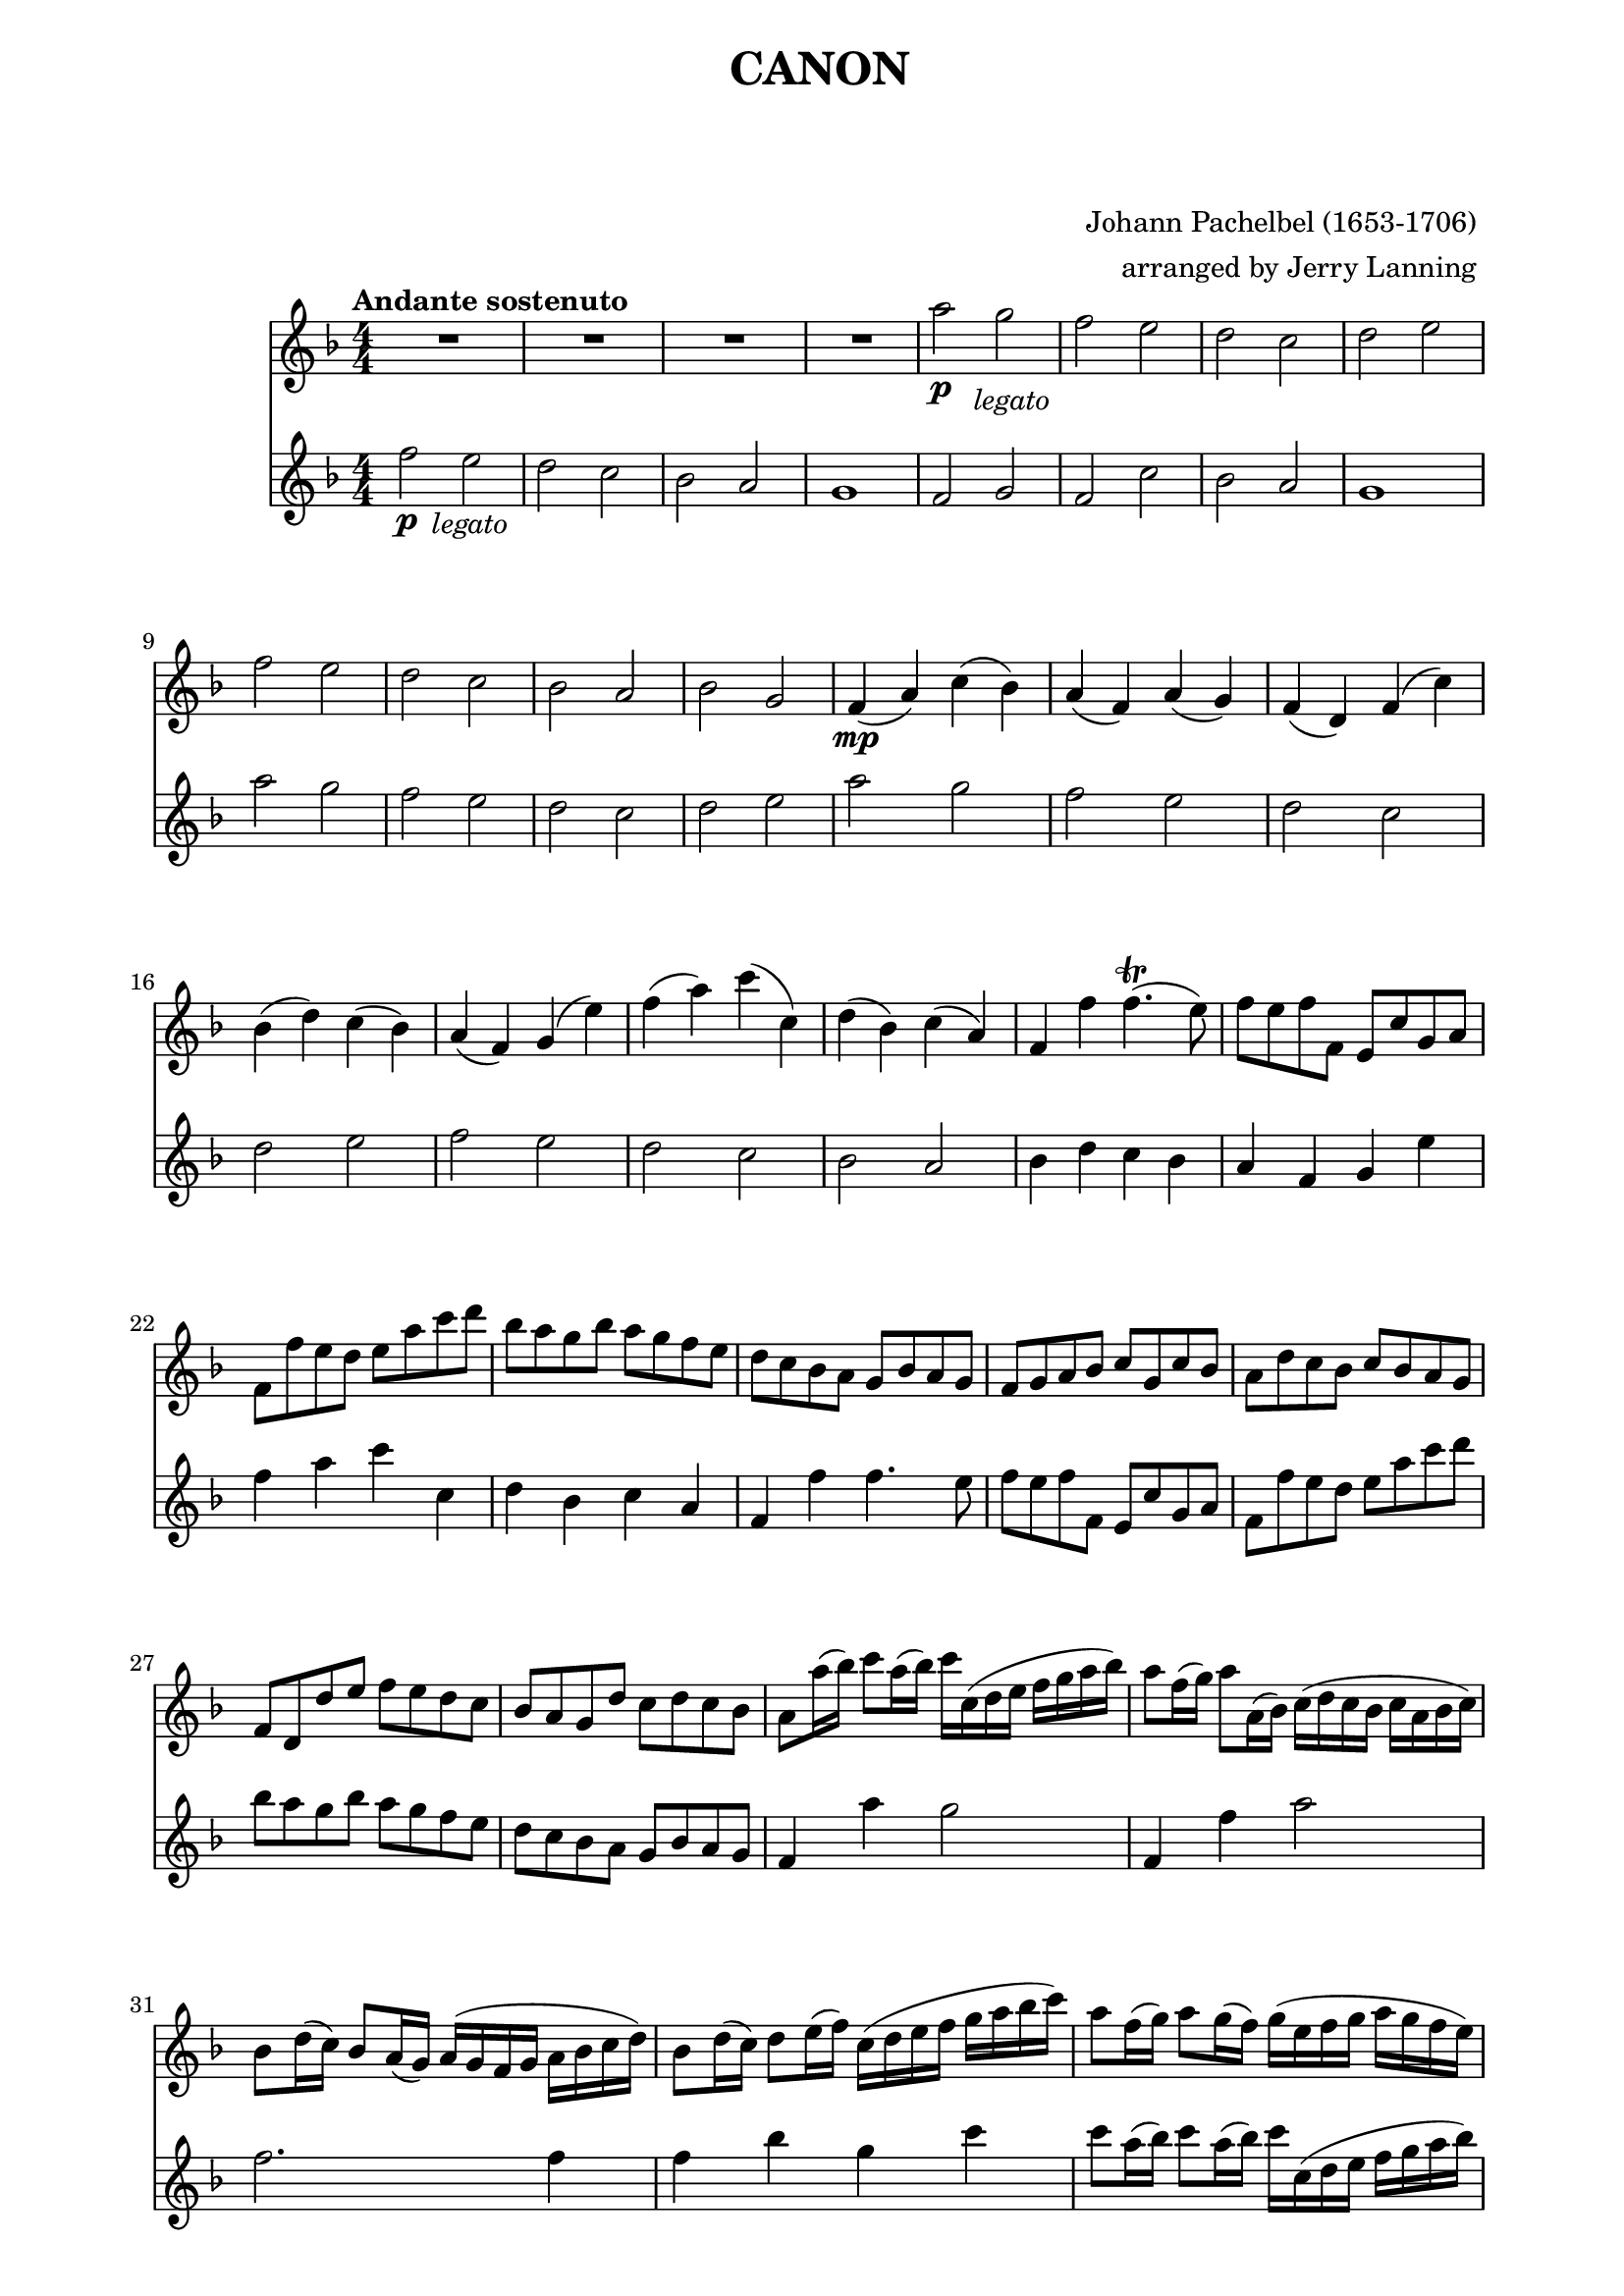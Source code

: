 \version "2.22.2"

Flute_First = \relative c''' {

  R1 * 4
  a2\p g _\markup { \column { \center-align \italic "    legato" } } |
  f e | d c | d e | f e | d c | bes a|
%12
  bes g | f4\mp( a) c( bes) | a( f) a( g) |
  f( d) f( c') | bes( d) c( bes) |
  a( f) g( e') | f( a) c( c,) | d( bes) c(a) |
%20
  f f' f4.\trill( e8) | f8 e f f, e c' g a |
  f f' e d e a c d | bes a g bes a g f e | d c bes a g bes a g | 
  f g a bes c g c bes | a d c bes c bes a g |
  f d d' e f e d c | bes a g d' c d c bes |
  a8 a'16( bes) c8 a16( bes) c c,( d e f g a bes) |
%30
  a8 f16( g) a8 a,16( bes) c( d c bes c a bes c) |
  bes8 d16( c) bes8 a16( g) a( g f g a bes c d) |
  bes8 d16( c) d8 e16( f) c( d e f g a bes c) |
  a8 f16( g) a8 g16( f) g( e f g a g f e) |
  \pageBreak
  f8 d16( e) f8 f,16( g) a( bes a g a f' e f) |
%35
  d8 f16( e) d8 c16( bes) c( bes a bes c d e f) |
  d8 f16( e) f8 e16( d) e( f g f e f d e) |
  f8 f,16\p( g) a8 f e e'16( f) g8 e |
  d d,16( e) f8 d e c'16( bes) a8 g |
  f8 bes16( a) g8 bes a f16( g) a8 c |
%40
  bes d16( c) bes8 a g c16( bes) a8 g |
  a f'16( e) f8 a, c c16( d) e8 c |
  a f'16( g) a8 f a a16( g) f8 e |
  d d16( c) d8 e f a16( g) f8 a |
  bes8 f16( e) d8 d c g c c |
%45 
  a4. a'8 a( bes) a( g) |
  f4. f8 f( g ) f( e) | d2 f |  
  f8( es d es) c4. c8 | c4. c'8 c( d) c( bes) |
%50
  a4. a8 a( bes) a( g) | f( es d es) c4. c8 |
  bes4 f' e!4. e8 | f4\f a2 g4 | f f'2 es4 | d2 f4 c |
  d2 c | c c,4.( bes8) | a2 a'4.( g8) | f2. f4 |
  f2 e | f4 a, g g' | f f, e e' | d d' c c, |
  bes4. g'8 c,4 ^\markup \italic rit. c' | a2\fermata r2
  \bar "|."
  
} %%%%%%%% end Flute_First 


Flute_Second = \relative c'' {
  
  f2\p e _\markup \column { \center-align \italic "  legato" }
  d c | bes a | g1 | f2 g | f c' | bes a | g1 | a'2 g | f e |
%11
  d c | d e | a g | f e | d c | d e | f e | d c | bes a | bes4 d c bes
%21
  a f g e' | 
  f a c c, | 
  d bes c a | 
  f f' f4. e8 |
  f e f f, e c' g a |
%26
  f f' e d e a c d
  bes a g bes a g f e
  d c bes a g bes a g
  f4 a' g2
  f,4 f' a2
%31
  f2. f4
  f bes g c
  c8 a16( bes) c8 a16( bes) c c,( d e f g a bes)
  a8 f16( g) a8 a,16 ( bes) c( d c bes c a bes c)
  bes8 d16( c) bes8 a16( g) a( g f g a bes c d)
%36
  bes8 d16( c) d8 e16( f) c( d e f g a bes c)
  a8 a a a g g g g
  f f f f c c c c
  d d d d c c c c
  d d d d e e e e
%41
  f8\mp f,16( g) a8 f e e'16( f) g8 e
  d d,16( e) f8 d e c'16( bes) a8 g
  f bes16( a) g8 bes a f16( g) a8 c
  bes d16( c) bes8 a g c16( bes) a8 g
  f4 f' e2
%46
  d c
  bes c
  d c4. c8
  a4. a'8 a( bes) a( g)
  f4. f8 f( g) f( es)
%51
  d2 f
  f8( es d es) c4. c8
  c4.\f c'8 c( d) c( bes)
  a4. a8 a( bes) a( g)
  f( es d es) c4. c8
%56
  bes4 f' e!4. e8
  f4 a2 g4
  f f'2 es4
  d2 f4 c
  d2 c4 bes
%61
  a f, e e'
  d d, c' c
  bes bes' a a,
  g d' g,^\markup \italic rit. g'
  f2\fermata r2

  \bar "|."
}  %%%%%%%% end Flute_Second

%%%%%%%% end Notes %%%%%%%%%

\header {

  title = \markup \center-column  { " CANON "  " " }
  subtitle = "  "
  subsubtitle = "  "
  composer = " Johann Pachelbel (1653-1706) "
  arranger = " arranged by Jerry Lanning "
  tagline = \markup {
    for \fontsize # 3 \italic Jamfl
    with
    \line
    { LilyPond \simple #(lilypond-version) }
  }
}

#(set-global-staff-size 19)

\paper {
  left-margin = 2.0\cm
  right-margin = 1.8\cm
  system-system-spacing.basic-distance = # 8  %#8
}

commands = {
  \numericTimeSignature
  \time 4/4
  \key f \major
  \tempo "Andante sostenuto" %4 = 76
}

\score {
  <<
    \new Staff { \commands \Flute_First }
    \new Staff { \commands \Flute_Second }
  >>

  \layout {}
  \midi {}
}



